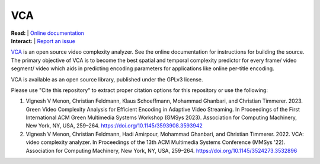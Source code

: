 =================
VCA
=================

| **Read:** | `Online documentation <https://cd-athena.github.io/VCA/>`_
| **Interact:** | `Report an issue <https://github.com/cd-athena/VCA/issues/new>`_

`VCA <https://vca.itec.aau.at/>`_ is an open source video complexity analyzer. See the online documentation for instructions for building the source.
The primary objective of VCA is to become the best spatial and temporal complexity predictor for every frame/ video segment/ video which aids in predicting encoding parameters for applications like online per-title encoding.

VCA is available as an open source library, published under the GPLv3 license.

Please use "Cite this repository" to extract proper citation options for this repository or use the following:

1. Vignesh V Menon, Christian Feldmann, Klaus Schoeffmann, Mohammad Ghanbari, and Christian Timmerer. 2023. Green Video Complexity Analysis for Efficient Encoding in Adaptive Video Streaming. In Proceedings of the First International ACM Green Multimedia Systems Workshop (GMSys 2023). Association for Computing Machinery, New York, NY, USA, 259–264. `https://doi.org/10.1145/3593908.3593942 <https://doi.org/10.1145/3593908.3593942>`_

2. Vignesh V Menon, Christian Feldmann, Hadi Amirpour, Mohammad Ghanbari, and Christian Timmerer. 2022. VCA: video complexity analyzer. In Proceedings of the 13th ACM Multimedia Systems Conference (MMSys '22). Association for Computing Machinery, New York, NY, USA, 259–264. `https://doi.org/10.1145/3524273.3532896 <https://doi.org/10.1145/3524273.3532896>`_
